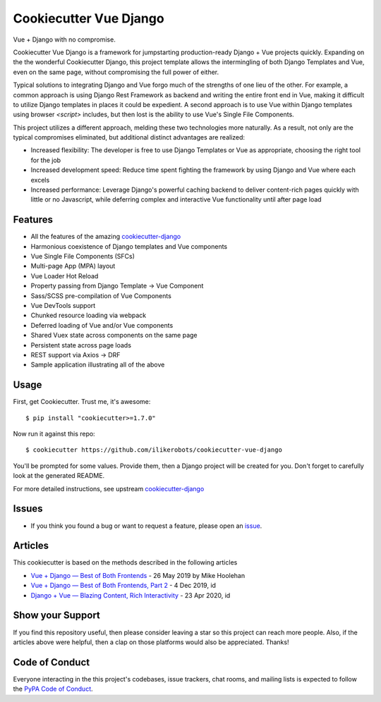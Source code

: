 Cookiecutter Vue Django
=======================

.. image:: https://travis-ci.com/ilikerobots/cookiecutter-vue-django.svg?branch=master
    :target: https://travis-ci.com/ilikerobots/cookiecutter-vue-django?branch=master
    :alt: Build Status

.. image:: https://readthedocs.org/projects/cookiecutter-vue-django/badge/?version=latest
    :target: https://cookiecutter-vue-django.readthedocs.io/en/latest/?badge=latest
    :alt: Documentation Status

.. image:: https://pyup.io/repos/github/ilikerobots/cookiecutter-vue-django/shield.svg
    :target: https://pyup.io/repos/github/ilikerobots/cookiecutter-vue-django/
    :alt: Updates

Vue + Django with no compromise. 

Cookiecutter Vue Django is a framework for jumpstarting production-ready Django + Vue projects quickly.  Expanding on the the wonderful Cookiecutter Django, this project template allows the intermingling of both Django Templates and Vue, even on the same page, without compromising the full power of either. 

Typical solutions to integrating Django and Vue forgo much of the strengths of one lieu of the other. For example, a common approach is using Django Rest Framework as backend and writing the entire front end in Vue, making it difficult to utilize Django templates in places it could be expedient. A second approach is to use Vue within Django templates using browser `<script>` includes, but then lost is the ability to use Vue's Single File Components.

This project utilizes a different approach, melding these two technologies more naturally. As a result, not only are the typical compromises eliminated, but additional distinct advantages are realized:

* Increased flexibility: The developer is free to use Django Templates or Vue as appropriate, choosing the right tool for the job
* Increased development speed: Reduce time spent fighting the framework by using Django and Vue where each excels
* Increased performance: Leverage Django's powerful caching backend to deliver content-rich pages quickly with little or no Javascript, while deferring complex and interactive Vue functionality until after page load

Features
---------

* All the features of the amazing cookiecutter-django_ 
* Harmonious coexistence of Django templates and Vue components
* Vue Single File Components (SFCs)
* Multi-page App (MPA) layout
* Vue Loader Hot Reload
* Property passing from Django Template -> Vue Component
* Sass/SCSS pre-compilation of Vue Components
* Vue DevTools support
* Chunked resource loading via webpack
* Deferred loading of Vue and/or Vue components
* Shared Vuex state across components on the same page
* Persistent state across page loads
* REST support via Axios -> DRF 
* Sample application illustrating all of the above

.. _cookiecutter-django: https://github.com/pydanny/cookiecutter-django

Usage
------

First, get Cookiecutter. Trust me, it's awesome::

    $ pip install "cookiecutter>=1.7.0"

Now run it against this repo::

    $ cookiecutter https://github.com/ilikerobots/cookiecutter-vue-django


You'll be prompted for some values. Provide them, then a Django project will be created for you. Don't forget to carefully look at the generated README.

For more detailed instructions, see upstream cookiecutter-django_

.. _cookiecutter: https://github.com/cookiecutter/cookiecutter
.. _cookiecutter-django: https://github.com/pydanny/cookiecutter-django

Issues
-----------

* If you think you found a bug or want to request a feature, please open an issue_.

.. _`issue`: https://github.com/ilikerobots/cookiecutter-vue-django/issues

Articles
---------

This cookiecutter is based on the methods described in the following articles

* `Vue + Django — Best of Both Frontends`_ - 26 May 2019 by Mike Hoolehan
* `Vue + Django — Best of Both Frontends, Part 2`_ - 4 Dec 2019, id
* `Django + Vue — Blazing Content, Rich Interactivity`_ - 23 Apr 2020, id

.. _`Vue + Django — Best of Both Frontends`: https://medium.com/js-dojo/vue-django-best-of-both-frontends-701307871478
.. _`Vue + Django — Best of Both Frontends, Part 2`: https://medium.com/js-dojo/django-vue-vuex-best-of-both-frontends-part-2-1dcb78215575
.. _`Django + Vue — Blazing Content, Rich Interactivity`: https://medium.com/js-dojo/django-vue-blazing-content-rich-interactivity-b34e45d8c602


Show your Support
-----------------

If you find this repository useful, then please consider leaving a star so this project can reach more people. Also, if the articles above were helpful, then a clap on those platforms would also be appreciated.  Thanks!


Code of Conduct
---------------

Everyone interacting in the this project's codebases, issue trackers, chat
rooms, and mailing lists is expected to follow the `PyPA Code of Conduct`_.


.. _`PyPA Code of Conduct`: https://www.pypa.io/en/latest/code-of-conduct/

